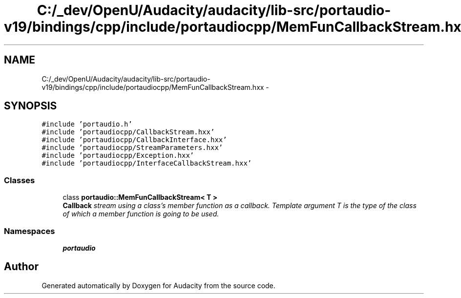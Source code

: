 .TH "C:/_dev/OpenU/Audacity/audacity/lib-src/portaudio-v19/bindings/cpp/include/portaudiocpp/MemFunCallbackStream.hxx" 3 "Thu Apr 28 2016" "Audacity" \" -*- nroff -*-
.ad l
.nh
.SH NAME
C:/_dev/OpenU/Audacity/audacity/lib-src/portaudio-v19/bindings/cpp/include/portaudiocpp/MemFunCallbackStream.hxx \- 
.SH SYNOPSIS
.br
.PP
\fC#include 'portaudio\&.h'\fP
.br
\fC#include 'portaudiocpp/CallbackStream\&.hxx'\fP
.br
\fC#include 'portaudiocpp/CallbackInterface\&.hxx'\fP
.br
\fC#include 'portaudiocpp/StreamParameters\&.hxx'\fP
.br
\fC#include 'portaudiocpp/Exception\&.hxx'\fP
.br
\fC#include 'portaudiocpp/InterfaceCallbackStream\&.hxx'\fP
.br

.SS "Classes"

.in +1c
.ti -1c
.RI "class \fBportaudio::MemFunCallbackStream< T >\fP"
.br
.RI "\fI\fBCallback\fP stream using a class's member function as a callback\&. Template argument T is the type of the class of which a member function is going to be used\&. \fP"
.in -1c
.SS "Namespaces"

.in +1c
.ti -1c
.RI " \fBportaudio\fP"
.br
.in -1c
.SH "Author"
.PP 
Generated automatically by Doxygen for Audacity from the source code\&.
